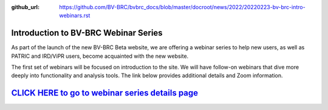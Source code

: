 :github_url: https://github.com/BV-BRC/bvbrc_docs/blob/master/docroot/news/2022/20220223-bv-brc-intro-webinars.rst

Introduction to BV-BRC Webinar Series
=====================================

.. feed-entry::
   :date: 2022-02-23

.. image:: ../images/bv-brc_intro_webinars_v2.png
  :width: 589
  :alt: BV-BRC intro webinar series

As part of the launch of the new BV-BRC Beta website, we are offering a webinar series to help new users, as well as PATRIC and IRD/ViPR users, become acquainted with the new website. 

.. cut::

The first set of webinars will be focused on introduction to the site. We will have follow-on webinars that dive more deeply into functionality and analysis tools. The link below provides additional details and Zoom information.

`CLICK HERE to go to webinar series details page <../../webinar/bv-brc_intro.html>`_
====================================================================================